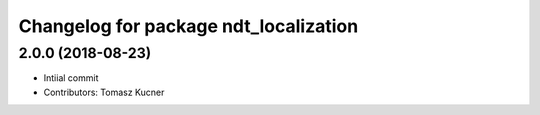 ^^^^^^^^^^^^^^^^^^^^^^^^^^^^^^^^^^^^^^
Changelog for package ndt_localization
^^^^^^^^^^^^^^^^^^^^^^^^^^^^^^^^^^^^^^
2.0.0 (2018-08-23)
-----------
* Intiial commit
* Contributors: Tomasz Kucner
